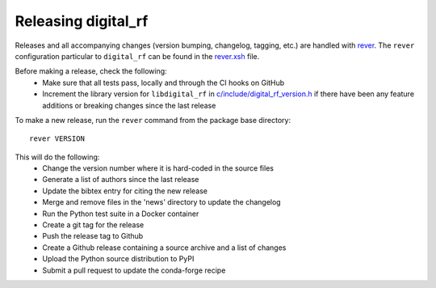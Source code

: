 ====================
Releasing digital_rf
====================

Releases and all accompanying changes (version bumping, changelog, tagging, etc.) are handled with `rever <https://regro.github.io/rever-docs/>`_. The ``rever`` configuration particular to ``digital_rf`` can be found in the `rever.xsh <rever.xsh>`_ file.

Before making a release, check the following:
  * Make sure that all tests pass, locally and through the CI hooks on GitHub
  * Increment the library version for ``libdigital_rf`` in `c/include/digital_rf_version.h <c/include/digital_rf_version.h>`_ if there have been any feature additions or breaking changes since the last release

To make a new release, run the ``rever`` command from the package base directory::

    rever VERSION

This will do the following:
  * Change the version number where it is hard-coded in the source files
  * Generate a list of authors since the last release
  * Update the bibtex entry for citing the new release
  * Merge and remove files in the 'news' directory to update the changelog
  * Run the Python test suite in a Docker container
  * Create a git tag for the release
  * Push the release tag to Github
  * Create a Github release containing a source archive and a list of changes
  * Upload the Python source distribution to PyPI
  * Submit a pull request to update the conda-forge recipe
